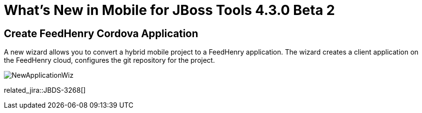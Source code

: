 = What's New in Mobile for JBoss Tools 4.3.0 Beta 2
:page-layout: whatsnew
:page-component_id: aerogear
:page-component_version: 1.2.0.Beta2
:page-product_id: jbt_core
:page-product_version: 4.3.0.Beta2

== Create FeedHenry Cordova Application

A new wizard allows you to convert a hybrid mobile project to a FeedHenry
application. The wizard creates a client application on the FeedHenry cloud,
configures the git repository for the project.

image::./images/1.2.0.Beta2/NewApplicationWiz.png[]

related_jira::JBDS-3268[]
